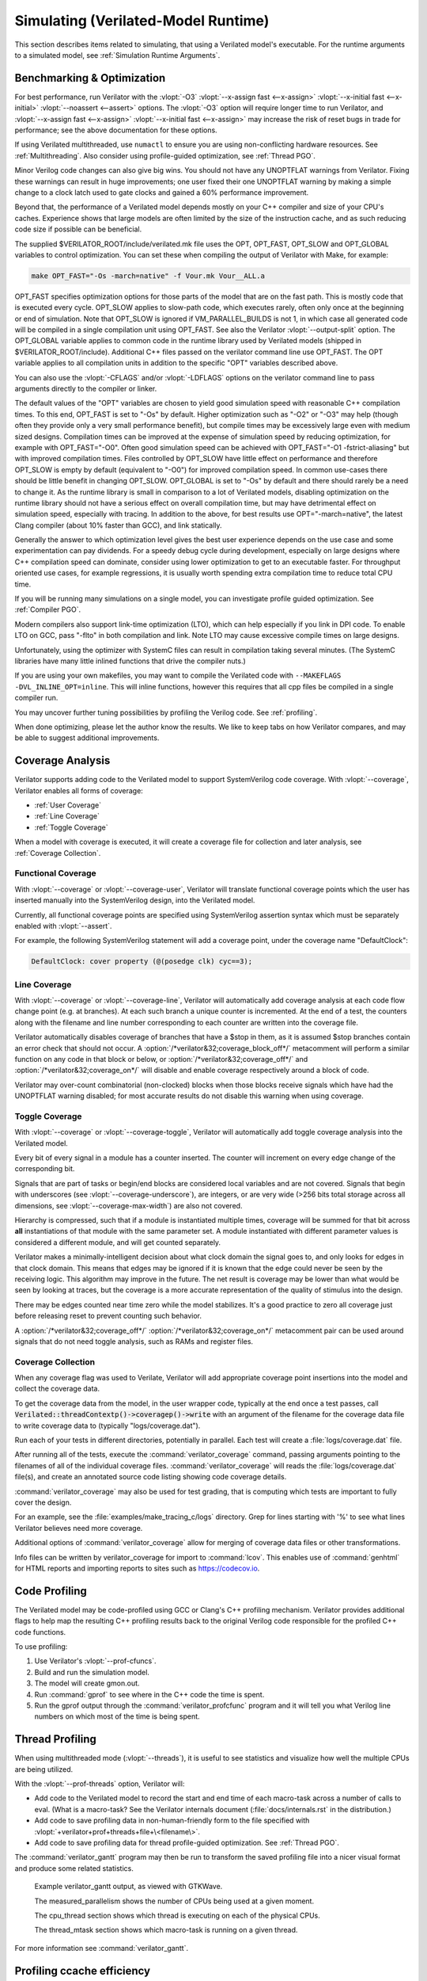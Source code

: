 .. Copyright 2003-2022 by Wilson Snyder.
.. SPDX-License-Identifier: LGPL-3.0-only OR Artistic-2.0

.. _Simulating:

************************************
Simulating (Verilated-Model Runtime)
************************************

This section describes items related to simulating, that using a Verilated
model's executable.  For the runtime arguments to a simulated model, see
:ref:`Simulation Runtime Arguments`.


.. _Benchmarking & Optimization:

Benchmarking & Optimization
===========================

For best performance, run Verilator with the :vlopt:`-O3`
:vlopt:`--x-assign fast <--x-assign>` :vlopt:`--x-initial fast
<--x-initial>` :vlopt:`--noassert <--assert>` options.  The :vlopt:`-O3`
option will require longer time to run Verilator, and :vlopt:`--x-assign
fast <--x-assign>` :vlopt:`--x-initial fast <--x-assign>` may increase the
risk of reset bugs in trade for performance; see the above documentation
for these options.

If using Verilated multithreaded, use ``numactl`` to ensure you are using
non-conflicting hardware resources. See :ref:`Multithreading`. Also
consider using profile-guided optimization, see :ref:`Thread PGO`.

Minor Verilog code changes can also give big wins.  You should not have any
UNOPTFLAT warnings from Verilator.  Fixing these warnings can result in
huge improvements; one user fixed their one UNOPTFLAT warning by making a
simple change to a clock latch used to gate clocks and gained a 60%
performance improvement.

Beyond that, the performance of a Verilated model depends mostly on your
C++ compiler and size of your CPU's caches. Experience shows that large
models are often limited by the size of the instruction cache, and as such
reducing code size if possible can be beneficial.

The supplied $VERILATOR_ROOT/include/verilated.mk file uses the OPT,
OPT_FAST, OPT_SLOW and OPT_GLOBAL variables to control optimization. You
can set these when compiling the output of Verilator with Make, for
example:

.. code-block:: bash

     make OPT_FAST="-Os -march=native" -f Vour.mk Vour__ALL.a

OPT_FAST specifies optimization options for those parts of the model that
are on the fast path. This is mostly code that is executed every
cycle. OPT_SLOW applies to slow-path code, which executes rarely, often
only once at the beginning or end of simulation. Note that OPT_SLOW is
ignored if VM_PARALLEL_BUILDS is not 1, in which case all generated code
will be compiled in a single compilation unit using OPT_FAST. See also the
Verilator :vlopt:`--output-split` option. The OPT_GLOBAL variable applies
to common code in the runtime library used by Verilated models (shipped in
$VERILATOR_ROOT/include). Additional C++ files passed on the verilator
command line use OPT_FAST. The OPT variable applies to all compilation
units in addition to the specific "OPT" variables described above.

You can also use the :vlopt:`-CFLAGS` and/or :vlopt:`-LDFLAGS` options on
the verilator command line to pass arguments directly to the compiler or
linker.

The default values of the "OPT" variables are chosen to yield good
simulation speed with reasonable C++ compilation times. To this end,
OPT_FAST is set to "-Os" by default. Higher optimization such as "-O2" or
"-O3" may help (though often they provide only a very small performance
benefit), but compile times may be excessively large even with medium sized
designs. Compilation times can be improved at the expense of simulation
speed by reducing optimization, for example with OPT_FAST="-O0". Often good
simulation speed can be achieved with OPT_FAST="-O1 -fstrict-aliasing" but
with improved compilation times. Files controlled by OPT_SLOW have little
effect on performance and therefore OPT_SLOW is empty by default
(equivalent to "-O0") for improved compilation speed. In common use-cases
there should be little benefit in changing OPT_SLOW.  OPT_GLOBAL is set to
"-Os" by default and there should rarely be a need to change it. As the
runtime library is small in comparison to a lot of Verilated models,
disabling optimization on the runtime library should not have a serious
effect on overall compilation time, but may have detrimental effect on
simulation speed, especially with tracing. In addition to the above, for
best results use OPT="-march=native", the latest Clang compiler (about 10%
faster than GCC), and link statically.

Generally the answer to which optimization level gives the best user
experience depends on the use case and some experimentation can pay
dividends. For a speedy debug cycle during development, especially on large
designs where C++ compilation speed can dominate, consider using lower
optimization to get to an executable faster. For throughput oriented use
cases, for example regressions, it is usually worth spending extra
compilation time to reduce total CPU time.

If you will be running many simulations on a single model, you can
investigate profile guided optimization. See :ref:`Compiler PGO`.

Modern compilers also support link-time optimization (LTO), which can help
especially if you link in DPI code. To enable LTO on GCC, pass "-flto" in
both compilation and link. Note LTO may cause excessive compile times on
large designs.

Unfortunately, using the optimizer with SystemC files can result in
compilation taking several minutes. (The SystemC libraries have many little
inlined functions that drive the compiler nuts.)

If you are using your own makefiles, you may want to compile the Verilated
code with ``--MAKEFLAGS -DVL_INLINE_OPT=inline``. This will inline
functions, however this requires that all cpp files be compiled in a single
compiler run.

You may uncover further tuning possibilities by profiling the Verilog code.
See :ref:`profiling`.

When done optimizing, please let the author know the results.  We like to
keep tabs on how Verilator compares, and may be able to suggest additional
improvements.


.. _Coverage Analysis:

Coverage Analysis
=================

Verilator supports adding code to the Verilated model to support
SystemVerilog code coverage.  With :vlopt:`--coverage`, Verilator enables
all forms of coverage:

* :ref:`User Coverage`
* :ref:`Line Coverage`
* :ref:`Toggle Coverage`

When a model with coverage is executed, it will create a coverage file for
collection and later analysis, see :ref:`Coverage Collection`.


.. _User Coverage:

Functional Coverage
-------------------

With :vlopt:`--coverage` or :vlopt:`--coverage-user`, Verilator will
translate functional coverage points which the user has inserted manually
into the SystemVerilog design, into the Verilated model.

Currently, all functional coverage points are specified using SystemVerilog
assertion syntax which must be separately enabled with :vlopt:`--assert`.

For example, the following SystemVerilog statement will add a coverage
point, under the coverage name "DefaultClock":

.. code-block:: sv

    DefaultClock: cover property (@(posedge clk) cyc==3);


.. _Line Coverage:

Line Coverage
-------------

With :vlopt:`--coverage` or :vlopt:`--coverage-line`, Verilator will
automatically add coverage analysis at each code flow change point (e.g. at
branches).  At each such branch a unique counter is incremented.  At the
end of a test, the counters along with the filename and line number
corresponding to each counter are written into the coverage file.

Verilator automatically disables coverage of branches that have a $stop in
them, as it is assumed $stop branches contain an error check that should
not occur.  A :option:`/*verilator&32;coverage_block_off*/` metacomment
will perform a similar function on any code in that block or below, or
:option:`/*verilator&32;coverage_off*/` and
:option:`/*verilator&32;coverage_on*/` will disable and enable coverage
respectively around a block of code.

Verilator may over-count combinatorial (non-clocked) blocks when those
blocks receive signals which have had the UNOPTFLAT warning disabled; for
most accurate results do not disable this warning when using coverage.


.. _Toggle Coverage:

Toggle Coverage
---------------

With :vlopt:`--coverage` or :vlopt:`--coverage-toggle`, Verilator will
automatically add toggle coverage analysis  into the Verilated model.

Every bit of every signal in a module has a counter inserted.  The counter
will increment on every edge change of the corresponding bit.

Signals that are part of tasks or begin/end blocks are considered local
variables and are not covered.  Signals that begin with underscores (see
:vlopt:`--coverage-underscore`), are integers, or are very wide (>256 bits
total storage across all dimensions, see :vlopt:`--coverage-max-width`) are
also not covered.

Hierarchy is compressed, such that if a module is instantiated multiple
times, coverage will be summed for that bit across **all** instantiations
of that module with the same parameter set.  A module instantiated with
different parameter values is considered a different module, and will get
counted separately.

Verilator makes a minimally-intelligent decision about what clock domain
the signal goes to, and only looks for edges in that clock domain.  This
means that edges may be ignored if it is known that the edge could never be
seen by the receiving logic.  This algorithm may improve in the future.
The net result is coverage may be lower than what would be seen by looking
at traces, but the coverage is a more accurate representation of the
quality of stimulus into the design.

There may be edges counted near time zero while the model stabilizes.  It's
a good practice to zero all coverage just before releasing reset to prevent
counting such behavior.

A :option:`/*verilator&32;coverage_off*/`
:option:`/*verilator&32;coverage_on*/` metacomment pair can be used around
signals that do not need toggle analysis, such as RAMs and register files.


.. _Coverage Collection:

Coverage Collection
-------------------

When any coverage flag was used to Verilate, Verilator will add appropriate
coverage point insertions into the model and collect the coverage data.

To get the coverage data from the model, in the user wrapper code,
typically at the end once a test passes, call
:code:`Verilated::threadContextp()->coveragep()->write` with an argument of the filename for
the coverage data file to write coverage data to (typically
"logs/coverage.dat").

Run each of your tests in different directories, potentially in parallel.
Each test will create a :file:`logs/coverage.dat` file.

After running all of the tests, execute the :command:`verilator_coverage`
command, passing arguments pointing to the filenames of all of the
individual coverage files.  :command:`verilator_coverage` will reads the
:file:`logs/coverage.dat` file(s), and create an annotated source code
listing showing code coverage details.

:command:`verilator_coverage` may also be used for test grading, that is
computing which tests are important to fully cover the design.

For an example, see the :file:`examples/make_tracing_c/logs` directory.
Grep for lines starting with '%' to see what lines Verilator believes need
more coverage.

Additional options of :command:`verilator_coverage` allow for merging of
coverage data files or other transformations.

Info files can be written by verilator_coverage for import to
:command:`lcov`.  This enables use of :command:`genhtml` for HTML reports
and importing reports to sites such as `https://codecov.io
<https://codecov.io>`_.


.. _Profiling:

Code Profiling
==============

The Verilated model may be code-profiled using GCC or Clang's C++ profiling
mechanism.  Verilator provides additional flags to help map the resulting
C++ profiling results back to the original Verilog code responsible for the
profiled C++ code functions.

To use profiling:

#. Use Verilator's :vlopt:`--prof-cfuncs`.
#. Build and run the simulation model.
#. The model will create gmon.out.
#. Run :command:`gprof` to see where in the C++ code the time is spent.
#. Run the gprof output through the :command:`verilator_profcfunc` program
   and it will tell you what Verilog line numbers on which most of the time
   is being spent.


.. _Thread Profiling:

Thread Profiling
================

When using multithreaded mode (:vlopt:`--threads`), it is useful to see
statistics and visualize how well the multiple CPUs are being utilized.

With the :vlopt:`--prof-threads` option, Verilator will:

* Add code to the Verilated model to record the start and end time of each
  macro-task across a number of calls to eval. (What is a macro-task?  See
  the Verilator internals document (:file:`docs/internals.rst` in the
  distribution.)

* Add code to save profiling data in non-human-friendly form to the file
  specified with :vlopt:`+verilator+prof+threads+file+\<filename\>`.

* Add code to save profiling data for thread profile-guided
  optimization. See :ref:`Thread PGO`.

The :command:`verilator_gantt` program may then be run to transform the
saved profiling file into a nicer visual format and produce some related
statistics.

.. figure:: figures/fig_gantt_min.png

   Example verilator_gantt output, as viewed with GTKWave.

   The measured_parallelism shows the number of CPUs being used at a given moment.

   The cpu_thread section shows which thread is executing on each of the physical CPUs.

   The thread_mtask section shows which macro-task is running on a given thread.

For more information see :command:`verilator_gantt`.


.. _Profiling ccache efficiency:

Profiling ccache efficiency
===========================

The Verilator generated Makefile provides support for basic profiling of
ccache behavior during the build. This can be used to track down files that
might be unnecessarily rebuilt, though as of today even small code changes
will usually require rebuilding a large number of files. Improving ccache
efficiency during the edit/compile/test loop is an active area of
development.

To get a basic report of how well ccache is doing, add the `ccache-report`
target when invoking the generated Makefile:

.. code-block:: bash

     make -C obj_dir -f Vout.mk Vout ccache-report

This will print a report based on all executions of ccache during this
invocation of Make. The report is also written to a file, in this example
`obj_dir/Vout__cache_report.txt`.

To use the `ccache-report` target, at least one other explicit build target
must be specified, and OBJCACHE must be set to 'ccache'.

This feature is currently experimental and might change in subsequent
releases.

.. _Save/Restore:

Save/Restore
============

The intermediate state of a Verilated model may be saved, so that it may
later be restored.

To enable this feature, use :vlopt:`--savable`.  There are limitations in
what language features are supported along with :vlopt:`--savable`; if you
attempt to use an unsupported feature Verilator will throw an error.

To use save/restore, the user wrapper code must create a VerilatedSerialize
or VerilatedDeserialze object then calling the :code:`<<` or :code:`>>`
operators on the generated model and any other data the process needs
saved/restored.  These functions are not thread safe, and are typically
called only by a main thread.

For example:

.. code-block:: C++

     void save_model(const char* filenamep) {
         VerilatedSave os;
         os.open(filenamep);
         os << main_time;  // user code must save the timestamp, etc
         os << *topp;
     }
     void restore_model(const char* filenamep) {
         VerilatedRestore os;
         os.open(filenamep);
         os >> main_time;
         os >> *topp;
     }


Profile-Guided Optimization
===========================

Profile-guided optimization is the technique where profiling data is
collected by running your simulation executable, then this information is
used to guide the next Verilation or compilation.

There are two forms of profile-guided optimizations.  Unfortunately for
best results they must each be performed from the highest level code to the
lowest, which means performing them separately and in this order:

* :ref:`Thread PGO`
* :ref:`Compiler PGO`

Other forms of PGO may be supported in the future, such as clock and reset
toggle rate PGO, branch prediction PGO, statement execution time PGO, or
others as they prove beneficial.


.. _Thread PGO:

Thread Profile-Guided Optimization
----------------------------------

Verilator supports thread profile-guided optimization (Thread PGO) to
improve multithreaded performance.

When using multithreading, Verilator computes how long macro tasks take and
tries to balance those across threads.  (What is a macro-task?  See the
Verilator internals document (:file:`docs/internals.rst` in the
distribution.)  If the estimations are incorrect, the threads will not be
balanced, leading to decreased performance.  Thread PGO allows collecting
profiling data to replace the estimates and better optimize these
decisions.

To use Thread PGO, Verilate the model with the :vlopt:`--prof-threads`
option.

Run the model executable. When the executable exits, it will create a
profile.vlt file.

Rerun Verilator, optionally omitting the :vlopt:`--prof-threads` option,
and adding the profile.vlt generated earlier to the command line.

Note there is no Verilator equivalent to GCC's --fprofile-use. Verilator's
profile data file (profile.vlt) can be placed on the verilator command line
directly without any prefix.

If results from multiple simulations are to be used in generating the
optimization, multiple simulation's profile.vlt may be concatenated
externally, or each of the files may be fed as separate command line
options into Verilator.  Verilator will simply sum the profile results, so
a longer running test will have proportionally more weight for optimization
than a shorter running test.

If you provide any profile feedback data to Verilator, and it cannot use
it, it will issue the :option:`PROFOUTOFDATE` warning that threads were
scheduled using estimated costs.  This usually indicates that the profile
data was generated from different Verilog source code than Verilator is
currently running against. Therefore, repeat the data collection phase to
create new profiling data, then rerun Verilator with the same input source
files and that new profiling data.


.. _Compiler PGO:

Compiler Profile-Guided Optimization
------------------------------------

GCC and Clang support compiler profile-guided optimization (PGO). This
optimizes any C/C++ program including Verilated code.  Using compiler PGO
typically yields improvements of 5-15% on both single-threaded and
multi-threaded models.

To use compiler PGO with GCC or Clang, please see the appropriate compiler
documentation.  The process in GCC 10 was as follows:

1. Compile the Verilated model with the compiler's "-fprofile-generate"
   flag:

   .. code-block:: bash

      verilator [whatever_flags] --make \
          -CFLAGS -fprofile-generate -LDFLAGS -fprofile-generate

   or, if calling make yourself, add -fprofile-generate appropriately to your
   Makefile.

2. Run your simulation. This will create \*.gcda file(s) in the same
   directory as the source files.

3. Recompile the model with -fprofile-use. The compiler will read the
   \*.gcda file(s).

   For GCC:

   .. code-block:: bash

      verilator [whatever_flags] --build \
          -CFLAGS "-fprofile-use -fprofile-correction"

   For Clang:

   .. code-block:: bash

      llvm-profdata merge -output default.profdata *.profraw
      verilator [whatever_flags] --build \
          -CFLAGS "-fprofile-use -fprofile-correction"

   or, if calling make yourself, add these CFLAGS switches appropriately to
   your Makefile.

Clang and GCC also support -fauto-profile which uses sample-based
feedback-directed optimization.  See the appropriate compiler
documentation.
